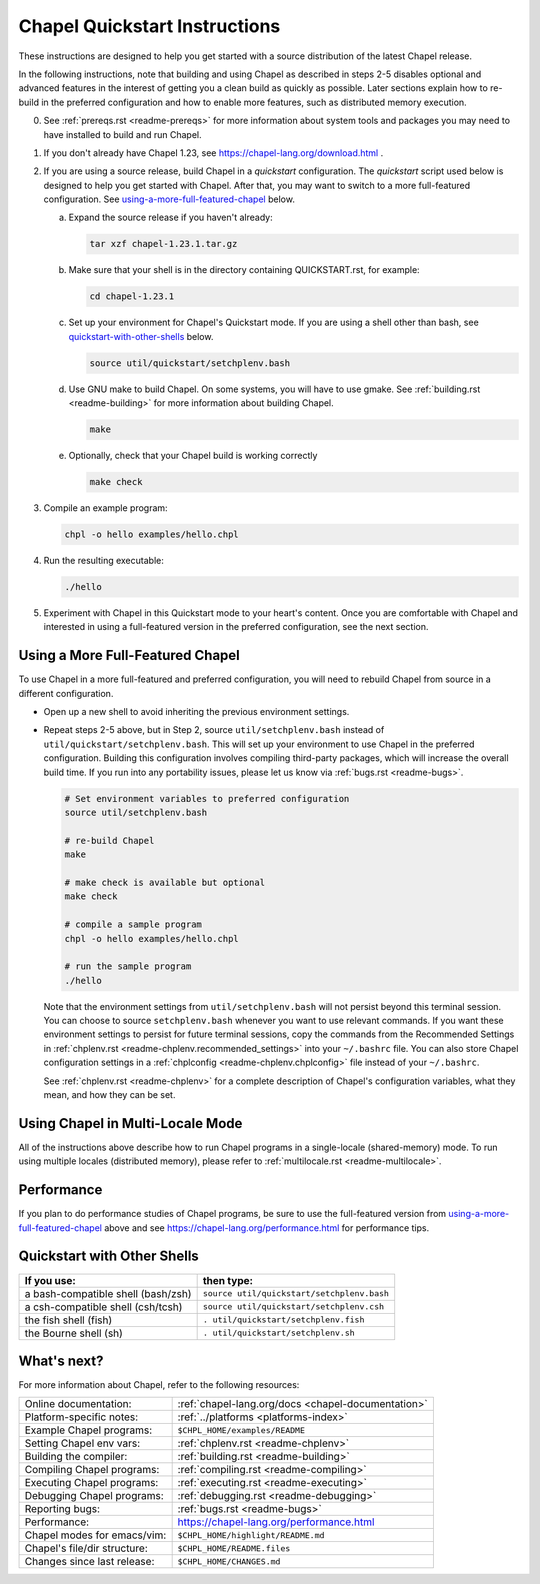 .. _chapelhome-quickstart:

Chapel Quickstart Instructions
==============================

These instructions are designed to help you get started with
a source distribution of the latest Chapel release.

In the following instructions, note that building and using Chapel as
described in steps 2-5 disables optional and advanced features in the
interest of getting you a clean build as quickly as possible. Later
sections explain how to re-build in the preferred configuration and how to
enable more features, such as distributed memory execution.


0) See :ref:`prereqs.rst <readme-prereqs>` for more information about system
   tools and packages you may need to have installed to build and run Chapel.

1) If you don't already have Chapel 1.23, see
   https://chapel-lang.org/download.html .

2) If you are using a source release, build Chapel in a *quickstart*
   configuration. The *quickstart* script used below is designed to help you
   get started with Chapel. After that, you may want to switch to a more
   full-featured configuration. See using-a-more-full-featured-chapel_ below.

   a. Expand the source release if you haven't already:

      .. code-block:: bash

         tar xzf chapel-1.23.1.tar.gz

   b. Make sure that your shell is in the directory containing
      QUICKSTART.rst, for example:

      .. code-block:: bash

         cd chapel-1.23.1

   c. Set up your environment for Chapel's Quickstart mode.
      If you are using a shell other than bash,
      see quickstart-with-other-shells_ below.

      .. code-block:: bash

         source util/quickstart/setchplenv.bash

   d. Use GNU make to build Chapel.
      On some systems, you will have to use gmake.
      See :ref:`building.rst <readme-building>` for more information about
      building Chapel.

      .. code-block:: bash

         make

   e. Optionally, check that your Chapel build is working correctly

      .. code-block:: bash

         make check


3) Compile an example program:

   .. code-block:: bash

      chpl -o hello examples/hello.chpl

4) Run the resulting executable:

   .. code-block:: bash

      ./hello

5) Experiment with Chapel in this Quickstart mode to your heart's
   content.  Once you are comfortable with Chapel and interested in
   using a full-featured version in the preferred configuration, see
   the next section.


.. _using-a-more-full-featured-chapel:

Using a More Full-Featured Chapel
---------------------------------

To use Chapel in a more full-featured and preferred configuration,
you will need to rebuild Chapel from source in a different configuration.

*  Open up a new shell to avoid inheriting the previous environment
   settings.

*  Repeat steps 2-5 above, but in Step 2, source ``util/setchplenv.bash``
   instead of ``util/quickstart/setchplenv.bash``.
   This will set up your environment to use Chapel in the preferred
   configuration.  Building this configuration involves compiling
   third-party packages, which will increase the overall build time.
   If you run into any portability issues, please let us know via
   :ref:`bugs.rst <readme-bugs>`.

   .. code-block:: bash

      # Set environment variables to preferred configuration
      source util/setchplenv.bash

      # re-build Chapel
      make

      # make check is available but optional
      make check

      # compile a sample program
      chpl -o hello examples/hello.chpl

      # run the sample program
      ./hello

   Note that the environment settings from ``util/setchplenv.bash`` will not persist beyond this terminal session.
   You can choose to source ``setchplenv.bash`` whenever you want to use relevant commands.
   If you want these environment settings to persist for future terminal sessions,
   copy the commands from the Recommended Settings in :ref:`chplenv.rst <readme-chplenv.recommended_settings>` into your ``~/.bashrc`` file.
   You can also store Chapel configuration settings in a :ref:`chplconfig <readme-chplenv.chplconfig>` file instead of your ``~/.bashrc``.

   See :ref:`chplenv.rst <readme-chplenv>` for a complete description of
   Chapel's configuration variables, what they mean, and how they
   can be set.


Using Chapel in Multi-Locale Mode
---------------------------------

All of the instructions above describe how to run Chapel programs
in a single-locale (shared-memory) mode. To run using multiple
locales (distributed memory), please refer to
:ref:`multilocale.rst <readme-multilocale>`.

Performance
-----------

If you plan to do performance studies of Chapel programs, be sure to use the
full-featured version from using-a-more-full-featured-chapel_ above and see
https://chapel-lang.org/performance.html for performance tips.


.. _quickstart-with-other-shells:

Quickstart with Other Shells
----------------------------

==================================== ==========================================
**If you use:**                       **then type:**
------------------------------------ ------------------------------------------
a bash-compatible shell (bash/zsh)   ``source util/quickstart/setchplenv.bash``
a csh-compatible shell (csh/tcsh)    ``source util/quickstart/setchplenv.csh``
the fish shell (fish)                ``. util/quickstart/setchplenv.fish``
the Bourne shell (sh)                ``. util/quickstart/setchplenv.sh``
==================================== ==========================================


What's next?
------------

For more information about Chapel, refer to the following resources:

============================ ==================================================
Online documentation:        :ref:`chapel-lang.org/docs <chapel-documentation>`
Platform-specific notes:     :ref:`../platforms <platforms-index>`
Example Chapel programs:     ``$CHPL_HOME/examples/README``
Setting Chapel env vars:     :ref:`chplenv.rst <readme-chplenv>`
Building the compiler:       :ref:`building.rst <readme-building>`
Compiling Chapel programs:   :ref:`compiling.rst <readme-compiling>`
Executing Chapel programs:   :ref:`executing.rst <readme-executing>`
Debugging Chapel programs:   :ref:`debugging.rst <readme-debugging>`
Reporting bugs:              :ref:`bugs.rst <readme-bugs>`
Performance:                 https://chapel-lang.org/performance.html
Chapel modes for emacs/vim:  ``$CHPL_HOME/highlight/README.md``
Chapel's file/dir structure: ``$CHPL_HOME/README.files``
Changes since last release:  ``$CHPL_HOME/CHANGES.md``
============================ ==================================================
